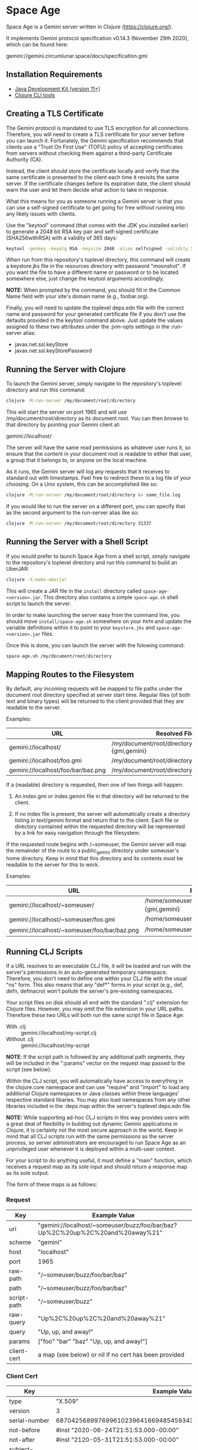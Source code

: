 * Space Age

Space Age is a Gemini server written in Clojure (https://clojure.org/).

It implements Gemini protocol specification v0.14.3 (November 29th
2020), which can be found here:

  gemini://gemini.circumlunar.space/docs/specification.gmi

** Installation Requirements

- [[https://jdk.java.net][Java Development Kit (version 11+)]]
- [[https://clojure.org/guides/getting_started][Clojure CLI tools]]

** Creating a TLS Certificate

The Gemini protocol is mandated to use TLS encryption for all
connections. Therefore, you will need to create a TLS certificate for
your server before you can launch it. Fortunately, the Gemini
specification recommends that clients use a "Trust On First Use"
(TOFU) policy of accepting certificates from servers without checking
them against a third-party Certificate Authority (CA).

Instead, the client should store the certificate locally and verify
that the same certificate is presented to the client each time it
revisits the same server. If the certificate changes before its
expiration date, the client should warn the user and let them decide
what action to take in response.

What this means for you as someone running a Gemini server is that you
can use a self-signed certificate to get going for free without
running into any likely issues with clients.

Use the "keytool" command (that comes with the JDK you installed
earlier) to generate a 2048 bit RSA key pair and self-signed
certificate (SHA256withRSA) with a validity of 365 days:

#+begin_src sh
keytool -genkey -keyalg RSA -keysize 2048 -alias selfsigned -validity 365 -keystore resources/keystore.jks -storepass moonshot
#+end_src

When run from this repository's toplevel directory, this command will
create a keystore.jks file in the resources directory with password
"moonshot". If you want the file to have a different name or password
or to be located somewhere else, just change the keytool arguments
accordingly.

*NOTE:* When prompted by the command, you should fill in the Common
        Name field with your site's domain name (e.g., foobar.org).

Finally, you will need to update the toplevel deps.edn file with the
correct name and password for your generated certificate file if you
don't use the defaults provided in the keytool command above. Just
update the values assigned to these two attributes under the :jvm-opts
settings in the :run-server alias:

- javax.net.ssl.keyStore
- javax.net.ssl.keyStorePassword

** Running the Server with Clojure

To launch the Gemini server, simply navigate to the repository's
toplevel directory and run this command:

#+begin_src sh
clojure -M:run-server /my/document/root/directory
#+end_src

This will start the server on port 1965 and will use
/my/document/root/directory as its document root. You can then browse
to that directory by pointing your Gemini client at:

  gemini://localhost/

The server will have the same read permissions as whatever user runs
it, so ensure that the content in your document root is readable to
either that user, a group that it belongs to, or anyone on the local
machine.

As it runs, the Gemini server will log any requests that it receives
to standard out with timestamps. Feel free to redirect these to a log
file of your choosing. On a Unix system, this can be accomplished like
so:

#+begin_src sh
clojure -M:run-server /my/document/root/directory &> some_file.log
#+end_src

If you would like to run the server on a different port, you can
specify that as the second argument to the run-server alias like so:

#+begin_src sh
clojure -M:run-server /my/document/root/directory 31337
#+end_src

** Running the Server with a Shell Script

If you would prefer to launch Space Age from a shell script, simply
navigate to the repository's toplevel directory and run this command
to build an UberJAR:

#+begin_src sh
clojure -X:make-uberjar
#+end_src

This will create a JAR file in the =install= directory called
=space-age-<version>.jar=. This directory also contains a simple
=space-age.sh= shell script to launch the server.

In order to make launching the server easy from the command line, you
should move =install/space-age.sh= somewhere on your =PATH= and update
the variable definitions within it to point to your =keystore.jks= and
=space-age-<version>.jar= files.

Once this is done, you can launch the server with the folowing command:

#+begin_src sh
space-age.sh /my/document/root/directory
#+end_src

** Mapping Routes to the Filesystem

By default, any incoming requests will be mapped to file paths under
the document root directory specified at server start time. Regular
files (of both text and binary types) will be returned to the client
provided that they are readable to the server.

Examples:

|------------------------------------+------------------------------------------------|
| URL                                | Resolved File                                  |
|------------------------------------+------------------------------------------------|
| gemini://localhost/                | /my/document/root/directory/index.{gmi,gemini} |
| gemini://localhost/foo.gmi         | /my/document/root/directory/foo.gmi            |
| gemini://localhost/foo/bar/baz.png | /my/document/root/directory/foo/bar/baz.png    |
|------------------------------------+------------------------------------------------|

If a (readable) directory is requested, then one of two things will
happen:

1. An index.gmi or index.gemini file in that directory will be
   returned to the client.

2. If no index file is present, the server will automatically create a
   directory listing in text/gemini format and return that to the
   client. Each file or directory contained within the requested
   directory will be represented by a link for easy navigation through
   the filesystem.

If the requested route begins with /~someuser, the Gemini server will
map the remainder of the route to a public_gemini directory under
someuser's home directory. Keep in mind that this directory and its
contents must be readable to the server for this to work.

Examples:

|----------------------------------------------+-------------------------------------------------|
| URL                                          | Resolved File                                   |
|----------------------------------------------+-------------------------------------------------|
| gemini://localhost/~someuser/                | /home/someuser/public_gemini/index.{gmi,gemini} |
| gemini://localhost/~someuser/foo.gmi         | /home/someuser/public_gemini/foo.gmi            |
| gemini://localhost/~someuser/foo/bar/baz.png | /home/someuser/public_gemini/foo/bar/baz.png    |
|----------------------------------------------+-------------------------------------------------|

** Running CLJ Scripts

If a URL resolves to an executable CLJ file, it will be loaded and run
with the server's permissions in an auto-generated temporary
namespace. Therefore, you don't need to define one within your CLJ
file with the usual "ns" form. This also means that any "def*" forms
in your script (e.g., def, defn, defmacro) won't pollute the server's
pre-existing namespaces.

Your script files on disk should all end with the standard ".clj"
extension for Clojure files. However, you may omit the file extension
in your URL paths. Therefore these two URLs will both run the same
script file in Space Age:

- With .clj :: gemini://localhost/my-script.clj
- Without .clj :: gemini://localhost/my-script

*NOTE*: If the script path is followed by any additional path
        segments, they will be included in the ":params" vector on the
        request map passed to the script (see below).

Within the CLJ script, you will automatically have access to
everything in the clojure.core namespace and can use "require" and
"import" to load any additional Clojure namespaces or Java classes
within these languages' respective standard libaries. You may also
load namespaces from any other libraries included in the :deps map
within the server's toplevel deps.edn file.

*NOTE:* While supporting ad-hoc CLJ scripts in this way provides users
        with a great deal of flexibility in building out dynamic
        Gemini applications in Clojure, it is certainly not the most
        secure approach in the world. Keep in mind that all CLJ
        scripts run with the same permissions as the server process,
        so server administrators are encouraged to run Space Age as an
        unprivileged user whenever it is deployed within a multi-user
        context.

For your script to do anything useful, it must define a "main"
function, which receives a request map as its sole input and should
return a response map as its sole output.

The form of these maps is as follows:

*** Request
|-------------+-------------------------------------------------------------------------------|
| Key         | Example Value                                                                 |
|-------------+-------------------------------------------------------------------------------|
| uri         | "gemini://localhost/~someuser/buzz/foo/bar/baz?Up%2C%20up%2C%20and%20away%21" |
| scheme      | "gemini"                                                                      |
| host        | "localhost"                                                                   |
| port        | 1965                                                                          |
| raw-path    | "/~someuser/buzz/foo/bar/baz"                                                 |
| path        | "/~someuser/buzz/foo/bar/baz"                                                 |
| script-path | "/~someuser/buzz"                                                             |
| raw-query   | "Up%2C%20up%2C%20and%20away%21"                                               |
| query       | "Up, up, and away!"                                                           |
| params      | ["foo" "bar" "baz" "Up, up, and away!"]                                       |
| client-cert | a map (see below) or nil if no cert has been provided                         |
|-------------+-------------------------------------------------------------------------------|

*** Client Cert
|----------------------------+--------------------------------------------------------------------|
| Key                        | Example Value                                                      |
|----------------------------+--------------------------------------------------------------------|
| type                       | "X.509"                                                            |
| version                    | 3                                                                  |
| serial-number              | 687042568997699610239641669485459343721194177426                   |
| not-before                 | #inst "2020-06-24T21:51:53.000-00:00"                              |
| not-after                  | #inst "2120-05-31T21:51:53.000-00:00"                              |
| subject-common-name        | "lambdatronic"                                                     |
| subject-distinguished-name | "CN=lambdatronic"                                                  |
| subject-alternative-names  | nil                                                                |
| issuer-common-name         | "lambdatronic"                                                     |
| issuer-distinguished-name  | "CN=lambdatronic"                                                  |
| issuer-alternative-names   | nil                                                                |
| sha256-hash                | "baf48084af614b218e2a01de7b1021fa4c2b5ebe181e131608a6580e3949fbcb" |
|----------------------------+--------------------------------------------------------------------|

*** Response (Input)
|---------+---------------------|
| Key     | Example Value       |
|---------+---------------------|
| :status | 10                  |
| :meta   | "Enter coordinates" |
|---------+---------------------|

*** Response (Sensitive Input)
|---------+----------------------------|
| Key     | Example Value              |
|---------+----------------------------|
| :status | 11                         |
| :meta   | "Enter secret launch code" |
|---------+----------------------------|

*** Response (Success)
|---------+------------------------------------------------|
| Key     | Example Value                                  |
|---------+------------------------------------------------|
| :status | 20                                             |
| :meta   | "text/gemini; charset=utf-8"                   |
| :body   | "# Space TODOs\n\n* Explore\n* Hack\n* Profit! |
|---------+------------------------------------------------|

*** Response (Temporary Redirect)
|---------+---------------------------------------------------|
| Key     | Example Value                                     |
|---------+---------------------------------------------------|
| :status | 30                                                |
| :meta   | "gemini://localhost/~someuser/distant-galaxy.clj" |
|---------+---------------------------------------------------|

*** Response (Permanent Redirect)
|---------+-----------------------------------------------|
| Key     | Example Value                                 |
|---------+-----------------------------------------------|
| :status | 31                                            |
| :meta   | "gemini://localhost/~someuser/black-hole.clj" |
|---------+-----------------------------------------------|

*** Response (Temporary Failure)
|---------+--------------------------|
| Key     | Example Value            |
|---------+--------------------------|
| :status | 40                       |
| :meta   | "Danger, Will Robinson!" |
|---------+--------------------------|

*** Response (Server Unavailable)
|---------+------------------------|
| Key     | Example Value          |
|---------+------------------------|
| :status | 41                     |
| :meta   | "We're lost in space!" |
|---------+------------------------|

*** Response (CGI Error)
|---------+-----------------------|
| Key     | Example Value         |
|---------+-----------------------|
| :status | 42                    |
| :meta   | "Segmentation fault." |
|---------+-----------------------|

*** Response (Proxy Error)
|---------+---------------------------|
| Key     | Example Value             |
|---------+---------------------------|
| :status | 43                        |
| :meta   | "The wormhole is closed!" |
|---------+---------------------------|

*** Response (Slow Down)
|---------+---------------|
| Key     | Example Value |
|---------+---------------|
| :status |            44 |
| :meta   |             2 | <-- seconds to wait
|---------+---------------|

*** Response (Permanent Failure)
|---------+-------------------------------------|
| Key     | Example Value                       |
|---------+-------------------------------------|
| :status | 50                                  |
| :meta   | "Warning! System Failure Detected!" |
|---------+-------------------------------------|

*** Response (Not Found)
|---------+-----------------------------------|
| Key     | Example Value                     |
|---------+-----------------------------------|
| :status | 51                                |
| :meta   | "Schroedinger's cat may be dead." |
|---------+-----------------------------------|

*** Response (Gone)
|---------+------------------------------------------|
| Key     | Example Value                            |
|---------+------------------------------------------|
| :status | 52                                       |
| :meta   | "Schroedinger's cat is definitely dead." |
|---------+------------------------------------------|

*** Response (Proxy Request Refused)
|---------+-----------------------------------------------|
| Key     | Example Value                                 |
|---------+-----------------------------------------------|
| :status | 53                                            |
| :meta   | "The wormhole is emitting a repulsion field!" |
|---------+-----------------------------------------------|

*** Response (Bad Request)
|---------+-----------------------------------------|
| Key     | Example Value                           |
|---------+-----------------------------------------|
| :status | 59                                      |
| :meta   | "HAL9000 says: Input does not compute." |
|---------+-----------------------------------------|

*** Response (Client Certificate Required)
|---------+---------------------------------------|
| Key     | Example Value                         |
|---------+---------------------------------------|
| :status | 60                                    |
| :meta   | "Please present your Space Force ID." |
|---------+---------------------------------------|

*** Response (Client Certificate Not Authorised)
|---------+-----------------------------------------------|
| Key     | Example Value                                 |
|---------+-----------------------------------------------|
| :status | 61                                            |
| :meta   | "Unauthorised ID. You need higher clearance." |
|---------+-----------------------------------------------|

*** Response (Client Certificate Not Valid)
|---------+------------------------------------|
| Key     | Example Value                      |
|---------+------------------------------------|
| :status | 62                                 |
| :meta   | "Your Space Force ID has expired." |
|---------+------------------------------------|

*** Utility Functions for Generating Responses

Although you can simply create any of the response maps described
above using Clojure's map literals, Space Age comes fully loaded with
a collection of utility functions that produce each of these response
maps for you (see src/space_age/responses.clj). You can import these
functions into your CLJ scripts by adding this line to the top of your
script:

#+begin_src clojure
(require '[space-age.responses :refer :all])
#+end_src

** Handling MIME Types

Every time a file is sent to the client, the Gemini protocol requires
that it be accompanied by metadata specifying the mime-type of the
file's contents. Currently, Space Age will attempt to autodetect each
file's mime-type based on its file extension.

The list of all supported mime-types can be found in
resources/mime-types.conf. If you would like to serve files with
extensions that are not included in this file, you can simply add them
to it and restart the server for the changes to take effect.

*NOTE:* If the file extension cannot be detected (or the file has no
        extension), the Gemini server will fall back to use
        "application/octet-stream" as the default mime-type.

** Gemtext Markup

The Gemini specification details a lightweight markup language called
gemtext. This is what you would use in your *.gmi and *.gemini files
to build up the contents of your site (called a "capsule" within the
Gemini community). A quick introduction to gemtext markup can be found
at the following link:

  gemini://gemini.circumlunar.space/docs/gemtext.gmi

** Further Reading

For more information on the Gemini protocol, its specification, and
gemtext markup or to find a Gemini client (or a different server),
check out the Project Gemini capsule here:

  gemini://gemini.circumlunar.space/

If you haven't yet installed a Gemini client, get yourself
bootstrapped by visiting the Project Gemini capsule via web proxy:

  https://portal.mozz.us/gemini/gemini.circumlunar.space/

** License and Distribution

Copyright © 2020-2021 Gary W. Johnson <lambdatronic@disroot.org>

This software is distributed under the terms of the Eclipse Public
License version 2.0 (or at the recipient's discretion, any later
version). See LICENSE.txt in this repository for further details.
